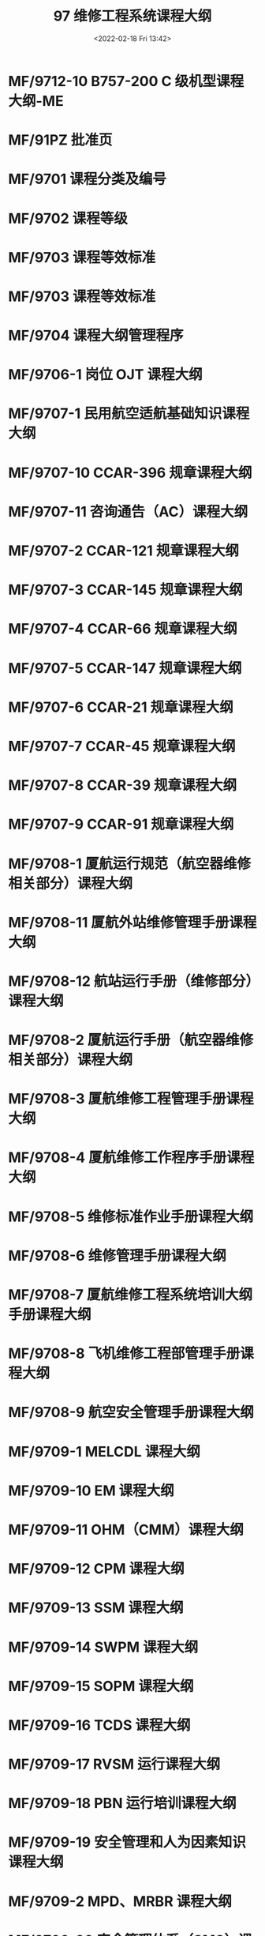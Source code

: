 # -*- eval: (setq org-media-note-screenshot-image-dir (concat default-directory "./static/97 维修工程系统课程大纲/")); -*-
:PROPERTIES:
:ID:       BF0708BE-7FA5-442E-8410-B713C1D42668
:END:
#+LATEX_CLASS: my-article
#+DATE: <2022-02-18 Fri 13:42>
#+TITLE: 97 维修工程系统课程大纲

#+ROAM_KEY:


* MF/9712-10 B757-200 C 级机型课程大纲-ME 
* MF/91PZ 批准页
* MF/9701 课程分类及编号
* MF/9702 课程等级
* MF/9703 课程等效标准
* MF/9703 课程等效标准
* MF/9704 课程大纲管理程序
* MF/9706-1 岗位 OJT 课程大纲
* MF/9707-1 民用航空适航基础知识课程大纲 
* MF/9707-10 CCAR-396 规章课程大纲
* MF/9707-11 咨询通告（AC）课程大纲
* MF/9707-2 CCAR-121 规章课程大纲
* MF/9707-3 CCAR-145 规章课程大纲
* MF/9707-4 CCAR-66 规章课程大纲
* MF/9707-5 CCAR-147 规章课程大纲
* MF/9707-6 CCAR-21 规章课程大纲
* MF/9707-7 CCAR-45 规章课程大纲
* MF/9707-8 CCAR-39 规章课程大纲
* MF/9707-9 CCAR-91 规章课程大纲
* MF/9708-1 厦航运行规范（航空器维修相关部分）课程大纲
* MF/9708-11 厦航外站维修管理手册课程大纲
* MF/9708-12 航站运行手册（维修部分）课程大纲
* MF/9708-2 厦航运行手册（航空器维修相关部分）课程大纲
* MF/9708-3 厦航维修工程管理手册课程大纲 
* MF/9708-4 厦航维修工作程序手册课程大纲
* MF/9708-5 维修标准作业手册课程大纲
* MF/9708-6 维修管理手册课程大纲
* MF/9708-7 厦航维修工程系统培训大纲手册课程大纲
* MF/9708-8 飞机维修工程部管理手册课程大纲 
* MF/9708-9 航空安全管理手册课程大纲
* MF/9709-1 MELCDL 课程大纲
* MF/9709-10 EM 课程大纲
* MF/9709-11 OHM（CMM）课程大纲
* MF/9709-12 CPM 课程大纲
* MF/9709-13 SSM 课程大纲
* MF/9709-14 SWPM 课程大纲
* MF/9709-15 SOPM 课程大纲
* MF/9709-16 TCDS 课程大纲
* MF/9709-17 RVSM 运行课程大纲
* MF/9709-18 PBN 运行培训课程大纲
* MF/9709-19 安全管理和人为因素知识课程大纲
* MF/9709-2 MPD、MRBR 课程大纲
* MF/9709-20 安全管理体系（SMS）课程大纲
* MF/9709-21 常用工具基础知识课程大纲
* MF/9709-22 档案管理培训课程大纲
* MF/9709-23 适航性资料的查阅课程大纲
* MF/9709-24 航线技术文件课程大纲
* MF/9709-25 厦航安全和应急预案课程大纲
* MF/9709-26 化工品基础知识课程大纲
* MF/9709-26 化工品基础知识课程大纲
* MF/9709-27 维修工作作风课程大纲
* MF/9709-28 基本技能（ME）课程大纲
* MF/9709-29 基本技能（AV）课程大纲
* MF/9709-3 AMM 课程大纲
* MF/9709-31 ADS-B 运行培训课程大纲
* MF/9709-32 Toolbox 编辑功能基础培训课程大纲
* MF/9709-33 低能见 HUD 运行维修人员课程大纲
* MF/9709-34 航化品的安全使用课程大纲
* MF/9709-35 EFB 运行培训课程大纲
* MF/9709-36 机务节能减排基础知识培训课程大纲
* MF/9709-37 飞机 E 化系统通用基础培训课程大纲
* MF/9709-38 飞机 E 化系统通用高级培训课程大纲
* MF/9709-39 风险管理方法技能培训课程大纲
* MF/9709-4 SRM 课程大纲
* MF/9709-40 CPDLC 运行课程大纲
* MF/9709-41 危险品运输基础知识课程大纲
* MF/9709-42 ETOPS 运行和极地运行维修工程管理培训课程大纲
* MF/9709-43 ETOPS 运行和极地运行维修与放行课程大纲
* MF/9709-44 高高原运行维修工程管理课程大纲
* MF/9709-45 高高原运行维修与放行课程大纲
* MF/9709-46 安全监察员培训课程大纲
* MF/9709-47 分销商质量评估专项培训课程大纲
* MF/9709-48 基本技能(ME+AV)课程大纲
* MF/9709-49 航空器追踪监控（4D-15）课程大纲
* MF/9709-5-WDM 课程大纲
* MF/9709-6-IPC 课程大纲
* MF/9709-7-PBM 课程大纲
* MF/9709-8-FIM 课程大纲
* MF/9709-9-NDTM 课程大纲
* MF/9710-1-LEAP-1B 发动机孔探课程大纲
* MF/9710-10-检验员培训课程大纲
* MF/9710-11-部件放行课程大纲
* MF/9710-12-整机放行课程大纲
* MF/9710-13-维修方案课程大纲
* MF/9710-14-可靠性方案课程大纲
* MF/9710-15-可靠性管理课程大纲
* MF/9710-16-排故经验课程大纲
* MF/9710-17-工作单卡课程大纲
* MF/9710-18-除冰防冰程序课程大纲
* MF/9710-19-结构修理专业基础知识课程大纲
* MF/9710-2-CFM56-7B 发动机孔探课程大纲
* MF/9710-20-导管的制作修理课程大纲
* MF/9710-21-钢索组件组装课程大纲
* MF/9710-22-铝合金热处理课程大纲
* MF/9710-23-钣金知识课程大纲
* MF/9710-24-客舱修理知识培训课程大纲
* MF/9710-25-专项设备维护培训课程大纲
* MF/9710-26-勤务工作培训课程大纲
* MF/9710-27-复合材料修理知识课程大纲
* MF/9710-28-喷漆知识培训课程大纲
* MF/9710-29-飞机 E 化系统专项培训课程大纲
* MF/9710-3-RB211-535E4 发动机孔探课程大纲
* MF/9710-30-GEnx-1B 发动机试车理论知识课程大纲
* MF/9710-31-GEnx-1B 发动机孔探课程大纲
* MF/9710-32-航材管理基础知识课程大纲
* MF/9710-33-合格的航材课程大纲
* MF/9710-34-防风害课程大纲
* MF/9710-35-发动机技术管理（ETM）课程大纲
* MF/9710-36-客舱设备翻新课程大纲
* MF/9710-37-DFDAU、FDR 飞行数据译码课程大纲
* MF/9710-38-维修计划与生产控制课程大纲
* MF/9710-39-QAR 及 ACARS 使用课程大纲
* MF/9710-4-LEAP-1B 发动机试车理论知识课程大纲
* MF/9710-40-服务通告、服务信函课程大纲
* MF/9710-41-附件监控课程大纲
* MF/9710-42-报关运输基础知识课程大纲
* MF/9710-43-工具设备保管课程大纲
* MF/9710-44-工具设备维修课程大纲
* MF/9710-45-工具设备管理课程大纲
* MF/9710-46-工卡编制系统课程大纲
* MF/9710-47-工时管理课程大纲
* MF/9710-48-教学专业技能培训课程大纲
* MF/9710-49-报关业务基础知识课程大纲
* MF/9710-5-LEAP-1B 发动机试车模拟机课程大纲
* MF/9710-50-单机档案和维修记录管理课程大纲
* MF/9710-51-航材危险品管理课程大纲
* MF/9710-52-飞机清洁勤务工作课程大纲
* MF/9710-53-培训管理课程大纲
* MF/9710-54-MSG-3 培训课程大纲
* MF/9710-55-发动机监控培训(COMPASS)课程大纲
* MF/9710-56-除冰防冰操作课程大纲
* MF/9710-57-燃油箱系统防爆安全防护课程大纲
* MF/9710-58-飞机称重培训课程大纲
* MF/9710-59-GEnx-1B 发动机试车模拟机课程大纲
* MF/9710-6-RB211-535E4 发动机试车理论知识课程大纲
* MF/9710-60-民用航空器监造与接机检查课程大纲
* MF/9710-61-能谱仪操作课程大纲
* MF/9710-62-扫描电镜操作课程大纲
* MF/9710-63-能谱仪高级应用课程大纲
* MF/9710-64-扫描电镜高级应用课程大纲
* MF/9710-65-金属碎屑检测课程大纲
* MF/9710-66-电气线路互联系统(EWIS)基本知识课程大纲
* MF/9710-67-电气线路互联系统(EWIS)导线基础课程大纲
* MF/9710-68-电气线路互联系统(EWIS)连接装置基础课程大纲
* MF/9710-69-电气线路互联系统(EWIS)连接装置修理课程大纲
* MF/9710-7-RB211-535E4 发动机试车模拟机课程大纲
* MF/9710-71-旋片喷丸工艺培训课程大纲
* MF/9710-8-CFM56-7B 发动机试车理论知识课程大纲
* MF/9710-9-CFM56-7B 发动机试车模拟机课程大纲
* MF/9711-1-飞机机轮维修培训课程大纲
* MF/9711-10-LCD 显示器修理培训课程大纲
* MF/9711-11-厨房设备修理培训课程大纲
* MF/9711-12-控制面板修理培训课程大纲
* MF/9711-13-通讯和音频附件修理培训课程大纲
* MF/9711-14-照明设备修理培训课程大纲
* MF/9711-15-机身门窗修理培训课程大纲
* MF/9711-16-液压活门修理培训课程大纲
* MF/9711-17-电器附件修理培训课程大纲
* MF/9711-18-氮气瓶附件修理培训课程大纲
* MF/9711-19-空调热交换器修理培训课程大纲
* MF/9711-2-飞机刹车维修培训课程大纲
* MF/9711-20-液压保险修理培训课程大纲
* MF/9711-21-氧气瓶附件修理培训课程大纲
* MF/9711-22-液压作动器修理培训课程大纲
* MF/9711-23-液压泵修理培训课程大纲
* MF/9711-24-救生筏修理培训课程大纲
* MF/9711-25-电动机修理培训课程大纲
* MF/9711-26-灭火瓶附件修理培训课程大纲
* MF/9711-27-气动阀门修理培训课程大纲
* MF/9711-28-水系统部件修理培训课程大纲
* MF/9711-29-气动控制活门修理培训课程大纲
* MF/9711-3-蓄电池修理培训课程大纲
* MF/9711-4-雷达罩修理培训课程大纲
* MF/9711-5-飞机旅客娱乐系统附件修理培训课程大纲
* MF/9711-7-应急滑梯修理培训课程大纲
* MF/9711-8-客舱座椅修理培训课程大纲
* MF/9711-9-救生衣修理培训课程大纲
* MF/9712-1-B737NG 飞机系统熟悉课程大纲
* MF/9712-11-机型复训课程大纲
* MF/9712-12-B787-89B 级机型课程大纲-ME
* MF/9712-13-B787-89 B 级机型课程大纲-AV
* MF/9712-14-B787-89A 级机型课程大纲
* MF/9712-16-B737NGMAX B 级机型差异课程大纲-ME
* MF/9712-17-B737NGMAX B 级机型差异课程大纲-AV
* MF/9712-18-B737NG B 级机型课程大纲-ME+AV
* MF/9712-2-B737NG A 级机型课程大纲
* MF/9712-3-B737NG B 级机型课程大纲-AV
* MF/9712-4-B737NG B 级机型课程大纲-ME
* MF/9712-5-B737NG C 级机型课程大纲-AV
* MF/9712-6-B737NG C 级机型课程大纲-ME
* MF/9712-7-B757-200 B 级机型课程大纲-AV
* MF/9712-8-B757-200 B 级机型课程大纲-ME
* MF/9712-9-B757-200 C 级机型课程大纲-AV
* MF/9713-1-勤务工作实作课程大纲
* MF/9713-10-质量调查课程大纲
* MF/9713-11-飞机的停放与系留培训课程大纲
* MF/9713-12-消防知识课程大纲
* MF/9713-13-电动牵引车操作课程大纲
* MF/9713-14-附件修理工卡培训课程大纲
* MF/9713-15-保留故障实作课程大纲
* MF/9713-16-合同的签订课程大纲
* MF/9713-17-I 级工卡操作培训课程大纲
* MF/9713-18-桥式起重机操作课程大纲
* MF/9713-19-结构工卡操作课程大纲
* MF/9713-2-II 级工卡操作培训课程大纲
* MF/9713-20-EWIS 工卡操作课程大纲
* MF/9713-21-区域工卡操作课程大纲
* MF/9713-3-机库大门操作课程大纲
* MF/9713-4-飞行记录本填写课程大纲
* MF/9713-5-航材入库检验课程大纲
* MF/9713-6-维修计划制定课程大纲
* MF/9713-7-质量审核课程大纲
* MF/9713-8-单机适航性状况评估课程大纲
* [[id:8D77441A-BD5B-4E52-9BBD-549A173029AA][MF/9713-9 人员资格评估课程大纲]]
:PROPERTIES:
:ID:       D5D86F93-0750-4864-9114-3BBD5FE08CB1
:END:
* MF/9714-10-MELCDL（厦航外站适用）课程大纲
* MF/9714-11-飞机维修常用技术手册（AMM、IPC、FIM）的使用课程大纲
* MF/9714-12-航化品的安全使用培训（厦航外站适用）课程大纲
* MF/9714-13-厦航 RVSM 运行外站维修与放行课程大纲
* MF/9714-2-厦航外站航线例行工卡操作规范培训课程大纲
* MF/9714-3-厦航外站航线运行中特殊情况的检查课程大纲
* MF/9714-4-厦航适航性资料的查阅课程大纲
* MF/9714-5-外站维护实践课程大纲
* MF/9714-6-厦航高高原运行外站维修与放行课程大纲
* MF/9714-7-厦航 ETOPS 运行、极地运行、CPDLC 运行外站维修与放行课程大纲
* MF/9714-8-CCAR-121、CCAR-145 规章宣贯培训课程大纲
* MF/9714-9-基本技能(外站)课程大纲
* MF/9715-1-机务概述与机务作风课程大纲
* MF/9715-2-工匠精神课程大纲
* MF/9715-3-班组建设课程大纲
* MF/9717-1-机务新员通用基础知识课程大纲
* MF/9717-2-机务新员岗位基本技能课程大纲
* MF/9717-4-机务新员维修基础知识课程大纲
* MF/9717-5-机务新员专业英语课程大纲
* MF/9717-6-民航概述课程大纲
* MF/9717-8-维修基本行为规范课程大纲
* MF/9717-9-机务新员串讲课程大纲
* MF/97FF-发放清单
* MF/97MC-目次
* MF/97QY-前言
* MF/97XDJL-修订记录
* MF/97XDSM-修订说明
* MF/97YM-有效页面清单
* MMF/9714-14-厦航外站防风害课程大纲
